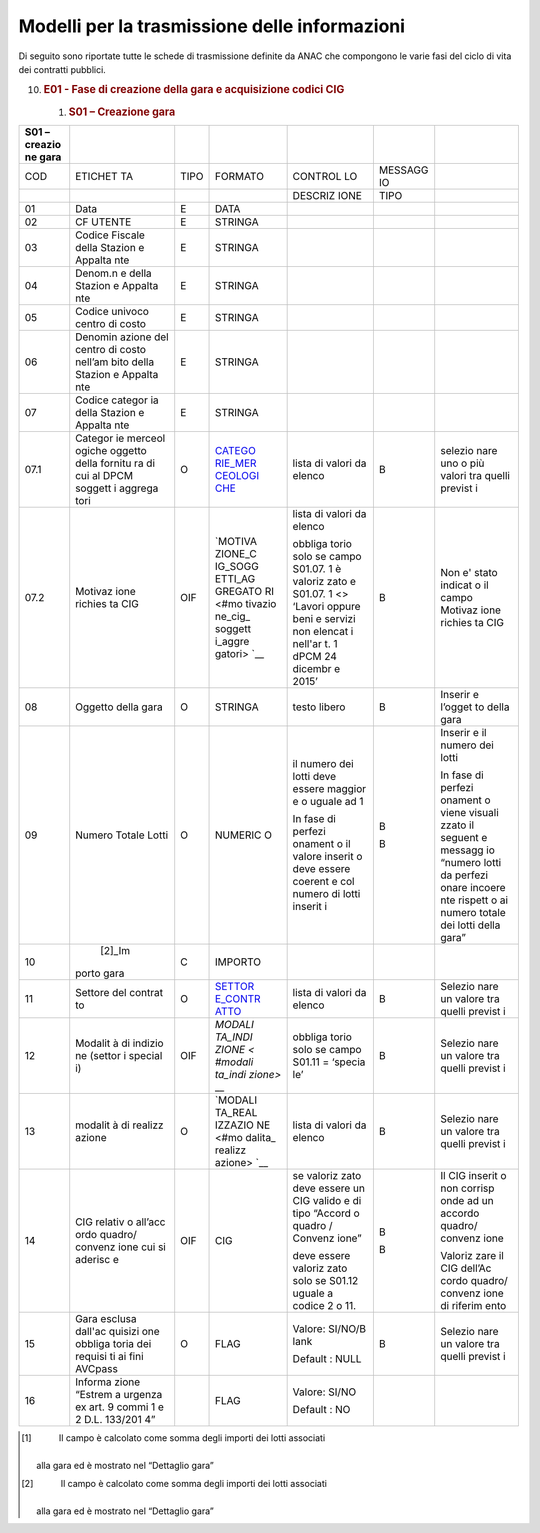 Modelli per la trasmissione delle informazioni
==============================================

Di seguito sono riportate tutte le schede di trasmissione definite da
ANAC che compongono le varie fasi del ciclo di vita dei contratti
pubblici.

10. .. rubric::  E01 - Fase di creazione della gara e acquisizione
       codici CIG
       :name: e01---fase-di-creazione-della-gara-e-acquisizione-codici-cig

    1. .. rubric:: S01 – Creazione gara
          :name: s01-creazione-gara

+---------+---------+---------+---------+---------+---------+---------+
| S01 –   |         |         |         |         |         |         |
| creazio |         |         |         |         |         |         |
| ne      |         |         |         |         |         |         |
| gara    |         |         |         |         |         |         |
+=========+=========+=========+=========+=========+=========+=========+
| COD     | ETICHET | TIPO    | FORMATO | CONTROL | MESSAGG |         |
|         | TA      |         |         | LO      | IO      |         |
+---------+---------+---------+---------+---------+---------+---------+
|         |         |         |         | DESCRIZ | TIPO    |         |
|         |         |         |         | IONE    |         |         |
+---------+---------+---------+---------+---------+---------+---------+
| 01      | Data    | E       | DATA    |         |         |         |
+---------+---------+---------+---------+---------+---------+---------+
| 02      | CF      | E       | STRINGA |         |         |         |
|         | UTENTE  |         |         |         |         |         |
+---------+---------+---------+---------+---------+---------+---------+
| 03      | Codice  | E       | STRINGA |         |         |         |
|         | Fiscale |         |         |         |         |         |
|         | della   |         |         |         |         |         |
|         | Stazion |         |         |         |         |         |
|         | e       |         |         |         |         |         |
|         | Appalta |         |         |         |         |         |
|         | nte     |         |         |         |         |         |
+---------+---------+---------+---------+---------+---------+---------+
| 04      | Denom.n | E       | STRINGA |         |         |         |
|         | e       |         |         |         |         |         |
|         | della   |         |         |         |         |         |
|         | Stazion |         |         |         |         |         |
|         | e       |         |         |         |         |         |
|         | Appalta |         |         |         |         |         |
|         | nte     |         |         |         |         |         |
+---------+---------+---------+---------+---------+---------+---------+
| 05      | Codice  | E       | STRINGA |         |         |         |
|         | univoco |         |         |         |         |         |
|         | centro  |         |         |         |         |         |
|         | di      |         |         |         |         |         |
|         | costo   |         |         |         |         |         |
+---------+---------+---------+---------+---------+---------+---------+
| 06      | Denomin | E       | STRINGA |         |         |         |
|         | azione  |         |         |         |         |         |
|         | del     |         |         |         |         |         |
|         | centro  |         |         |         |         |         |
|         | di      |         |         |         |         |         |
|         | costo   |         |         |         |         |         |
|         | nell’am |         |         |         |         |         |
|         | bito    |         |         |         |         |         |
|         | della   |         |         |         |         |         |
|         | Stazion |         |         |         |         |         |
|         | e       |         |         |         |         |         |
|         | Appalta |         |         |         |         |         |
|         | nte     |         |         |         |         |         |
+---------+---------+---------+---------+---------+---------+---------+
| 07      | Codice  | E       | STRINGA |         |         |         |
|         | categor |         |         |         |         |         |
|         | ia      |         |         |         |         |         |
|         | della   |         |         |         |         |         |
|         | Stazion |         |         |         |         |         |
|         | e       |         |         |         |         |         |
|         | Appalta |         |         |         |         |         |
|         | nte     |         |         |         |         |         |
+---------+---------+---------+---------+---------+---------+---------+
| 07.1    | Categor | O       | `CATEGO | lista   | B       | selezio |
|         | ie      |         | RIE_MER | di      |         | nare    |
|         | merceol |         | CEOLOGI | valori  |         | uno o   |
|         | ogiche  |         | CHE <#c | da      |         | più     |
|         | oggetto |         | ategori | elenco  |         | valori  |
|         | della   |         | e-merce |         |         | tra     |
|         | fornitu |         | ologich |         |         | quelli  |
|         | ra      |         | e>`__   |         |         | previst |
|         | di cui  |         |         |         |         | i       |
|         | al DPCM |         |         |         |         |         |
|         | soggett |         |         |         |         |         |
|         | i       |         |         |         |         |         |
|         | aggrega |         |         |         |         |         |
|         | tori    |         |         |         |         |         |
+---------+---------+---------+---------+---------+---------+---------+
| 07.2    | Motivaz | OIF     | `MOTIVA | lista   | B       | Non e'  |
|         | ione    |         | ZIONE_C | di      |         | stato   |
|         | richies |         | IG_SOGG | valori  |         | indicat |
|         | ta      |         | ETTI_AG | da      |         | o       |
|         | CIG     |         | GREGATO | elenco  |         | il      |
|         |         |         | RI <#mo |         |         | campo   |
|         |         |         | tivazio | obbliga |         | Motivaz |
|         |         |         | ne_cig_ | torio   |         | ione    |
|         |         |         | soggett | solo se |         | richies |
|         |         |         | i_aggre | campo   |         | ta      |
|         |         |         | gatori> | S01.07. |         | CIG     |
|         |         |         | `__     | 1       |         |         |
|         |         |         |         | è       |         |         |
|         |         |         |         | valoriz |         |         |
|         |         |         |         | zato    |         |         |
|         |         |         |         | e       |         |         |
|         |         |         |         | S01.07. |         |         |
|         |         |         |         | 1       |         |         |
|         |         |         |         | <>      |         |         |
|         |         |         |         | ‘Lavori |         |         |
|         |         |         |         | oppure  |         |         |
|         |         |         |         | beni e  |         |         |
|         |         |         |         | servizi |         |         |
|         |         |         |         | non     |         |         |
|         |         |         |         | elencat |         |         |
|         |         |         |         | i       |         |         |
|         |         |         |         | nell'ar |         |         |
|         |         |         |         | t.      |         |         |
|         |         |         |         | 1 dPCM  |         |         |
|         |         |         |         | 24      |         |         |
|         |         |         |         | dicembr |         |         |
|         |         |         |         | e       |         |         |
|         |         |         |         | 2015’   |         |         |
+---------+---------+---------+---------+---------+---------+---------+
| 08      | Oggetto | O       | STRINGA | testo   | B       | Inserir |
|         | della   |         |         | libero  |         | e       |
|         | gara    |         |         |         |         | l’ogget |
|         |         |         |         |         |         | to      |
|         |         |         |         |         |         | della   |
|         |         |         |         |         |         | gara    |
+---------+---------+---------+---------+---------+---------+---------+
| 09      | Numero  | O       | NUMERIC | il      | B       | Inserir |
|         | Totale  |         | O       | numero  |         | e       |
|         | Lotti   |         |         | dei     | B       | il      |
|         |         |         |         | lotti   |         | numero  |
|         |         |         |         | deve    |         | dei     |
|         |         |         |         | essere  |         | lotti   |
|         |         |         |         | maggior |         |         |
|         |         |         |         | e       |         | In fase |
|         |         |         |         | o       |         | di      |
|         |         |         |         | uguale  |         | perfezi |
|         |         |         |         | ad 1    |         | onament |
|         |         |         |         |         |         | o       |
|         |         |         |         | In fase |         | viene   |
|         |         |         |         | di      |         | visuali |
|         |         |         |         | perfezi |         | zzato   |
|         |         |         |         | onament |         | il      |
|         |         |         |         | o       |         | seguent |
|         |         |         |         | il      |         | e       |
|         |         |         |         | valore  |         | messagg |
|         |         |         |         | inserit |         | io      |
|         |         |         |         | o       |         | “numero |
|         |         |         |         | deve    |         | lotti   |
|         |         |         |         | essere  |         | da      |
|         |         |         |         | coerent |         | perfezi |
|         |         |         |         | e       |         | onare   |
|         |         |         |         | col     |         | incoere |
|         |         |         |         | numero  |         | nte     |
|         |         |         |         | di      |         | rispett |
|         |         |         |         | lotti   |         | o       |
|         |         |         |         | inserit |         | ai      |
|         |         |         |         | i       |         | numero  |
|         |         |         |         |         |         | totale  |
|         |         |         |         |         |         | dei     |
|         |         |         |         |         |         | lotti   |
|         |         |         |         |         |         | della   |
|         |         |         |         |         |         | gara”   |
+---------+---------+---------+---------+---------+---------+---------+
| 10      |  [2]_Im | C       | IMPORTO |         |         |         |
|         | porto   |         |         |         |         |         |
|         | gara    |         |         |         |         |         |
+---------+---------+---------+---------+---------+---------+---------+
| 11      | Settore | O       | `SETTOR | lista   | B       | Selezio |
|         | del     |         | E_CONTR | di      |         | nare    |
|         | contrat |         | ATTO <# | valori  |         | un      |
|         | to      |         | settore | da      |         | valore  |
|         |         |         | _contra | elenco  |         | tra     |
|         |         |         | tto>`__ |         |         | quelli  |
|         |         |         |         |         |         | previst |
|         |         |         |         |         |         | i       |
+---------+---------+---------+---------+---------+---------+---------+
| 12      | Modalit | OIF     | `MODALI | obbliga | B       | Selezio |
|         | à       |         | TA_INDI | torio   |         | nare    |
|         | di      |         | ZIONE < | solo se |         | un      |
|         | indizio |         | #modali | campo   |         | valore  |
|         | ne      |         | ta_indi | S01.11  |         | tra     |
|         | (settor |         | zione>` | =       |         | quelli  |
|         | i       |         | __      | ‘specia |         | previst |
|         | special |         |         | le’     |         | i       |
|         | i)      |         |         |         |         |         |
+---------+---------+---------+---------+---------+---------+---------+
| 13      | modalit | O       | `MODALI | lista   | B       | Selezio |
|         | à       |         | TA_REAL | di      |         | nare    |
|         | di      |         | IZZAZIO | valori  |         | un      |
|         | realizz |         | NE <#mo | da      |         | valore  |
|         | azione  |         | dalita_ | elenco  |         | tra     |
|         |         |         | realizz |         |         | quelli  |
|         |         |         | azione> |         |         | previst |
|         |         |         | `__     |         |         | i       |
+---------+---------+---------+---------+---------+---------+---------+
| 14      | CIG     | OIF     | CIG     | se      | B       | Il CIG  |
|         | relativ |         |         | valoriz |         | inserit |
|         | o       |         |         | zato    | B       | o       |
|         | all’acc |         |         | deve    |         | non     |
|         | ordo    |         |         | essere  |         | corrisp |
|         | quadro/ |         |         | un CIG  |         | onde    |
|         | convenz |         |         | valido  |         | ad un   |
|         | ione    |         |         | e di    |         | accordo |
|         | cui si  |         |         | tipo    |         | quadro/ |
|         | aderisc |         |         | “Accord |         | convenz |
|         | e       |         |         | o       |         | ione    |
|         |         |         |         | quadro  |         |         |
|         |         |         |         | /       |         | Valoriz |
|         |         |         |         | Convenz |         | zare    |
|         |         |         |         | ione”   |         | il CIG  |
|         |         |         |         |         |         | dell’Ac |
|         |         |         |         | deve    |         | cordo   |
|         |         |         |         | essere  |         | quadro/ |
|         |         |         |         | valoriz |         | convenz |
|         |         |         |         | zato    |         | ione    |
|         |         |         |         | solo se |         | di      |
|         |         |         |         | S01.12  |         | riferim |
|         |         |         |         | uguale  |         | ento    |
|         |         |         |         | a       |         |         |
|         |         |         |         | codice  |         |         |
|         |         |         |         | 2 o 11. |         |         |
+---------+---------+---------+---------+---------+---------+---------+
| 15      | Gara    | O       | FLAG    | Valore: | B       | Selezio |
|         | esclusa |         |         | SI/NO/B |         | nare    |
|         | dall'ac |         |         | lank    |         | un      |
|         | quisizi |         |         |         |         | valore  |
|         | one     |         |         | Default |         | tra     |
|         | obbliga |         |         | :       |         | quelli  |
|         | toria   |         |         | NULL    |         | previst |
|         | dei     |         |         |         |         | i       |
|         | requisi |         |         |         |         |         |
|         | ti      |         |         |         |         |         |
|         | ai fini |         |         |         |         |         |
|         | AVCpass |         |         |         |         |         |
+---------+---------+---------+---------+---------+---------+---------+
| 16      | Informa |         | FLAG    | Valore: |         |         |
|         | zione   |         |         | SI/NO   |         |         |
|         | “Estrem |         |         |         |         |         |
|         | a       |         |         | Default |         |         |
|         | urgenza |         |         | :       |         |         |
|         | ex art. |         |         | NO      |         |         |
|         | 9 commi |         |         |         |         |         |
|         | 1 e 2   |         |         |         |         |         |
|         | D.L.    |         |         |         |         |         |
|         | 133/201 |         |         |         |         |         |
|         | 4”      |         |         |         |         |         |
+---------+---------+---------+---------+---------+---------+---------+

.. [1]
    Il campo è calcolato come somma degli importi dei lotti associati
   alla gara ed è mostrato nel “Dettaglio gara”

.. [2]
    Il campo è calcolato come somma degli importi dei lotti associati
   alla gara ed è mostrato nel “Dettaglio gara”
